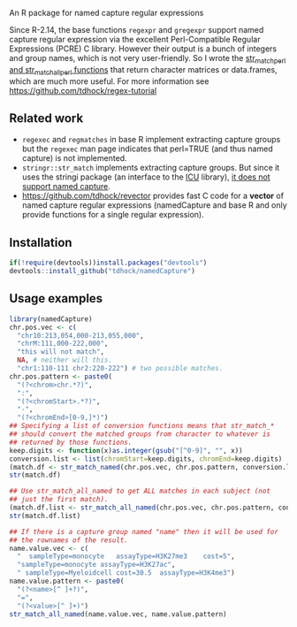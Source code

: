 An R package for named capture regular expressions

Since R-2.14, the base functions =regexpr= and =gregexpr= support
named capture regular expression via the excellent Perl-Compatible
Regular Expressions (PCRE) C library. However their output is a bunch
of integers and group names, which is not very user-friendly. So I
wrote the [[file:str_match.R][str_match_perl and str_match_all_perl functions]] that return
character matrices or data.frames, which are much more useful. For
more information see https://github.com/tdhock/regex-tutorial

** Related work

- =regexec= and =regmatches= in base R implement extracting capture
  groups but the =regexec= man page indicates that perl=TRUE (and thus
  named capture) is not implemented.
- =stringr::str_match= implements extracting capture groups. But since
  it uses the stringi package (an interface to the [[http://userguide.icu-project.org/strings/regexp][ICU]] library), [[https://github.com/hadley/stringr/pull/16][it
  does not support named capture]].
- https://github.com/tdhock/revector provides fast C code for a
  *vector* of named capture regular expressions (namedCapture and base
  R and only provide functions for a single regular expression).

** Installation

#+BEGIN_SRC R
if(!require(devtools))install.packages("devtools")
devtools::install_github("tdhock/namedCapture")
#+END_SRC

** Usage examples

#+BEGIN_SRC R
  library(namedCapture)
  chr.pos.vec <- c(
    "chr10:213,054,000-213,055,000",
    "chrM:111,000-222,000",
    "this will not match",
    NA, # neither will this.
    "chr1:110-111 chr2:220-222") # two possible matches.
  chr.pos.pattern <- paste0(
    "(?<chrom>chr.*?)",
    ":",
    "(?<chromStart>.*?)",
    "-",
    "(?<chromEnd>[0-9,]*)")
  ## Specifying a list of conversion functions means that str_match_*
  ## should convert the matched groups from character to whatever is
  ## returned by those functions.
  keep.digits <- function(x)as.integer(gsub("[^0-9]", "", x))
  conversion.list <- list(chromStart=keep.digits, chromEnd=keep.digits)
  (match.df <- str_match_named(chr.pos.vec, chr.pos.pattern, conversion.list))
  str(match.df)
  
  ## Use str_match_all_named to get ALL matches in each subject (not
  ## just the first match).
  (match.df.list <- str_match_all_named(chr.pos.vec, chr.pos.pattern, conversion.list))
  str(match.df.list)
  
  ## If there is a capture group named "name" then it will be used for
  ## the rownames of the result.
  name.value.vec <- c(
    "  sampleType=monocyte   assayType=H3K27me3    cost=5",
    "sampleType=monocyte assayType=H3K27ac",
    " sampleType=Myeloidcell cost=30.5  assayType=H3K4me3")
  name.value.pattern <- paste0(
    "(?<name>[^ ]+?)",
    "=",
    "(?<value>[^ ]+)")
  str_match_all_named(name.value.vec, name.value.pattern)
#+END_SRC
